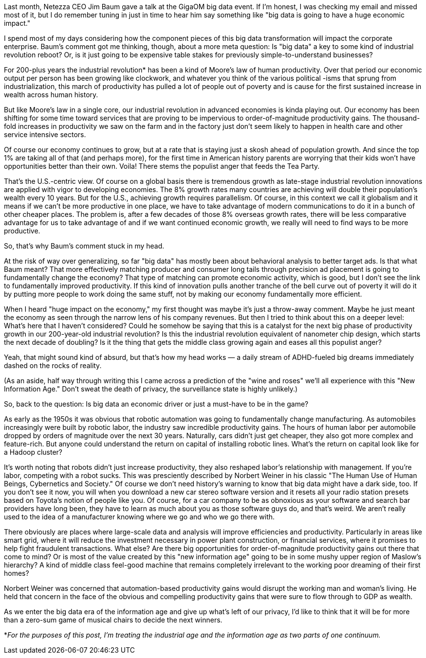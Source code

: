 Last month, Netezza CEO Jim Baum gave a talk at the GigaOM big data event. If I'm honest, I was checking my email and missed most of it, but I do remember tuning in just in time to hear him say something like "big data is going to have a huge economic impact."

I spend most of my days considering how the component pieces of this big data transformation will impact the corporate enterprise. Baum's comment got me thinking, though, about a more meta question: Is "big data" a key to some kind of industrial revolution reboot? Or, is it just going to be expensive table stakes for previously simple-to-understand businesses?

For 200-plus years the industrial revolution* has been a kind of Moore's law of human productivity. Over that period our economic output per person has been growing like clockwork, and whatever you think of the various political -isms that sprung from industrialization, this march of productivity has pulled a lot of people out of poverty and is cause for the first sustained increase in wealth across human history.

But like Moore's law in a single core, our industrial revolution in advanced economies is kinda playing out. Our economy has been shifting for some time toward services that are proving to be impervious to order-of-magnitude productivity gains. The thousand-fold increases in productivity we saw on the farm and in the factory just don't seem likely to happen in health care and other service intensive sectors.

Of course our economy continues to grow, but at a rate that is staying just a skosh ahead of population growth. And since the top 1% are taking all of that (and perhaps more), for the first time in American history parents are worrying that their kids won't have opportunities better than their own. Voila! There stems the populist anger that feeds the Tea Party.

That's the U.S.-centric view. Of course on a global basis there is tremendous growth as late-stage industrial revolution innovations are applied with vigor to developing economies. The 8% growth rates many countries are achieving will double their population's wealth every 10 years. But for the U.S., achieving growth requires parallelism. Of course, in this context we call it globalism and it means if we can't be more productive in one place, we have to take advantage of modern communications to do it in a bunch of other cheaper places. The problem is, after a few decades of those 8% overseas growth rates, there will be less comparative advantage for us to take advantage of and if we want continued economic growth, we really will need to find ways to be more productive.

So, that's why Baum's comment stuck in my head.

At the risk of way over generalizing, so far "big data" has mostly been about behavioral analysis to better target ads. Is that what Baum meant? That more effectively matching producer and consumer long tails through precision ad placement is going to fundamentally change the economy? That type of matching can promote economic activity, which is good, but I don't see the link to fundamentally improved productivity. If this kind of innovation pulls another tranche of the bell curve out of poverty it will do it by putting more people to work doing the same stuff, not by making our economy fundamentally more efficient.

When I heard "huge impact on the economy," my first thought was maybe it's just a throw-away comment. Maybe he just meant the economy as seen through the narrow lens of his company revenues. But then I tried to think about this on a deeper level: What's here that I haven't considered? Could he somehow be saying that this is a catalyst for the next big phase of productivity growth in our 200-year-old industrial revolution? Is this the industrial revolution equivalent of nanometer chip design, which starts the next decade of doubling? Is it the thing that gets the middle class growing again and eases all this populist anger?

Yeah, that might sound kind of absurd, but that's how my head works — a daily stream of ADHD-fueled big dreams immediately dashed on the rocks of reality.

(As an aside, half way through writing this I came across a prediction of the "wine and roses" we'll all experience with this "New Information Age." Don't sweat the death of privacy, the surveillance state is highly unlikely.)

So, back to the question: Is big data an economic driver or just a must-have to be in the game?

As early as the 1950s it was obvious that robotic automation was going to fundamentally change manufacturing. As automobiles increasingly were built by robotic labor, the industry saw incredible productivity gains. The hours of human labor per automobile dropped by orders of magnitude over the next 30 years. Naturally, cars didn't just get cheaper, they also got more complex and feature-rich. But anyone could understand the return on capital of installing robotic lines. What's the return on capital look like for a Hadoop cluster?

It's worth noting that robots didn't just increase productivity, they also reshaped labor's relationship with management. If you're labor, competing with a robot sucks. This was presciently described by Norbert Weiner in his classic "The Human Use of Human Beings, Cybernetics and Society." Of course we don't need history's warning to know that big data might have a dark side, too. If you don't see it now, you will when you download a new car stereo software version and it resets all your radio station presets based on Toyota's notion of people like you. Of course, for a car company to be as obnoxious as your software and search bar providers have long been, they have to learn as much about you as those software guys do, and that's weird. We aren't really used to the idea of a manufacturer knowing where we go and who we go there with.

There obviously are places where large-scale data and analysis will improve efficiencies and productivity. Particularly in areas like smart grid, where it will reduce the investment necessary in power plant construction, or financial services, where it promises to help fight fraudulent transactions. What else? Are there big opportunities for order-of-magnitude productivity gains out there that come to mind? Or is most of the value created by this "new information age" going to be in some mushy upper region of Maslow's hierarchy? A kind of middle class feel-good machine that remains completely irrelevant to the working poor dreaming of their first homes?

Norbert Weiner was concerned that automation-based productivity gains would disrupt the working man and woman's living. He held that concern in the face of the obvious and compelling productivity gains that were sure to flow through to GDP as wealth.

As we enter the big data era of the information age and give up what's left of our privacy, I'd like to think that it will be for more than a zero-sum game of musical chairs to decide the next winners.

*_For the purposes of this post, I'm treating the industrial age and the information age as two parts of one continuum._